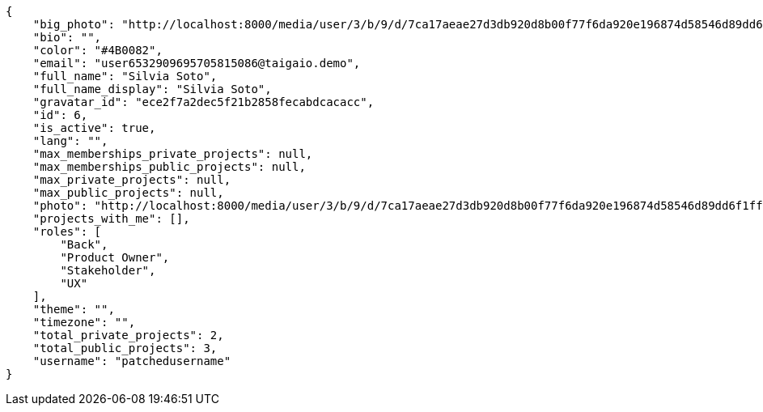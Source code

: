 [source,json]
----
{
    "big_photo": "http://localhost:8000/media/user/3/b/9/d/7ca17aeae27d3db920d8b00f77f6da920e196874d58546d89dd6f1ffdf06/test.png.300x300_q85_crop.png",
    "bio": "",
    "color": "#4B0082",
    "email": "user6532909695705815086@taigaio.demo",
    "full_name": "Silvia Soto",
    "full_name_display": "Silvia Soto",
    "gravatar_id": "ece2f7a2dec5f21b2858fecabdcacacc",
    "id": 6,
    "is_active": true,
    "lang": "",
    "max_memberships_private_projects": null,
    "max_memberships_public_projects": null,
    "max_private_projects": null,
    "max_public_projects": null,
    "photo": "http://localhost:8000/media/user/3/b/9/d/7ca17aeae27d3db920d8b00f77f6da920e196874d58546d89dd6f1ffdf06/test.png.80x80_q85_crop.png",
    "projects_with_me": [],
    "roles": [
        "Back",
        "Product Owner",
        "Stakeholder",
        "UX"
    ],
    "theme": "",
    "timezone": "",
    "total_private_projects": 2,
    "total_public_projects": 3,
    "username": "patchedusername"
}
----
